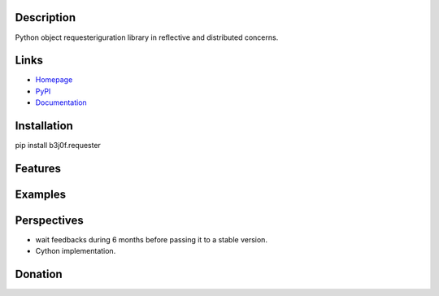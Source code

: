 Description
-----------

Python object requesteriguration library in reflective and distributed concerns.

.. image:: https://img.shields.io/pypi/l/b3j0f.requester.svg
   :target: https://pypi.python.org/pypi/b3j0f.requester/
   :alt: License

.. image:: https://img.shields.io/pypi/status/b3j0f.requester.svg
   :target: https://pypi.python.org/pypi/b3j0f.requester/
   :alt: Development Status

.. image:: https://img.shields.io/pypi/v/b3j0f.requester.svg
   :target: https://pypi.python.org/pypi/b3j0f.requester/
   :alt: Latest release

.. image:: https://img.shields.io/pypi/pyversions/b3j0f.requester.svg
   :target: https://pypi.python.org/pypi/b3j0f.requester/
   :alt: Supported Python versions

.. image:: https://img.shields.io/pypi/implementation/b3j0f.requester.svg
   :target: https://pypi.python.org/pypi/b3j0f.requester/
   :alt: Supported Python implementations

.. image:: https://img.shields.io/pypi/wheel/b3j0f.requester.svg
   :target: https://travis-ci.org/b3j0f/requester
   :alt: Download format

.. image:: https://travis-ci.org/b3j0f/requester.svg?branch=master
   :target: https://travis-ci.org/b3j0f/requester
   :alt: Build status

.. image:: https://coveralls.io/repos/b3j0f/requester/badge.png
   :target: https://coveralls.io/r/b3j0f/requester
   :alt: Code test coverage

.. image:: https://img.shields.io/pypi/dm/b3j0f.requester.svg
   :target: https://pypi.python.org/pypi/b3j0f.requester/
   :alt: Downloads

.. image:: https://readthedocs.org/projects/b3j0frequester/badge/?version=master
   :target: https://readthedocs.org/projects/b3j0frequester/?badge=master
   :alt: Documentation Status

.. image:: https://landscape.io/github/b3j0f/requester/master/landscape.svg?style=flat
   :target: https://landscape.io/github/b3j0f/requester/master
   :alt: Code Health

Links
-----

- `Homepage`_
- `PyPI`_
- `Documentation`_

Installation
------------

pip install b3j0f.requester

Features
--------

Examples
--------

Perspectives
------------

- wait feedbacks during 6 months before passing it to a stable version.
- Cython implementation.

Donation
--------

.. image:: https://liberapay.com/assets/widgets/donate.svg
   :target: https://liberapay.com/b3j0f/donate
   :alt: I'm grateful for gifts, but don't have a specific funding goal.

.. _Homepage: https://github.com/b3j0f/requester
.. _Documentation: http://b3j0frequester.readthedocs.org/en/master/
.. _PyPI: https://pypi.python.org/pypi/b3j0f.requester/
.. _annotation: https://github.com/b3j0f/annotation
